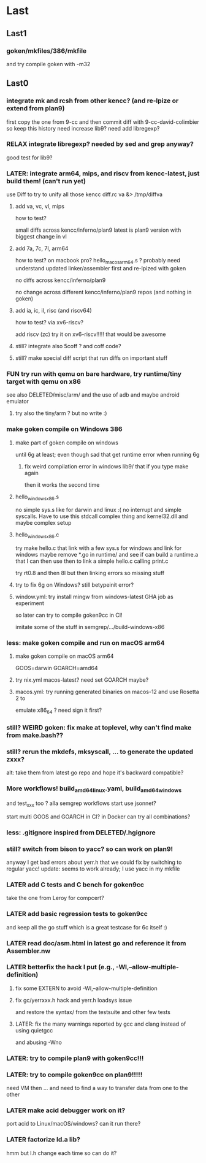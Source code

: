 
* Last

** Last1

*** goken/mkfiles/386/mkfile
and try compile goken with -m32

** Last0

*** integrate mk and rcsh from other kencc? (and re-lpize or extend from plan9)
# I need mk and rc now to build goken so might as well adding them
# and easier then to publish Shell.nw and Builder.nw in parallel with Rc.nw
# Mk.nw and distribute easy way to test
# and also having a working mk/rc pair has been problematic in the past

first copy the one from 9-cc and then commit diff with 9-cc-david-colimbier
so keep this history
need increase lib9? need add libregexp?

*** RELAX integrate libregexp? needed by sed and grep anyway?
good test for lib9?

*** LATER: integrate arm64, mips, and riscv from kencc-latest, just build them! (can't run yet)

use Diff to try to unify all those kencc
diff.rc va &> /tmp/diffva

**** add va, vc, vl,  mips
how to test?

small diffs across kencc/inferno/plan9
latest is plan9 version with biggest change in vl

**** add 7a, 7c, 7l,  arm64
how to test? on macbook pro? hello_macos_arm64.s ?
probably need understand updated linker/assembler first and re-lpized with goken

no diffs across kencc/inferno/plan9

no change across different kencc/inferno/plan9 repos (and nothing in goken)

**** add ia, ic, il,  risc (and riscv64)
how to test? via xv6-riscv?

add riscv (zc) try it on xv6-riscv!!!!! that would be awesome

**** still? integrate also 5coff ? and coff code?

**** still? make special diff script that run diffs on important stuff
[568][alc] cc ld nm prof  pkg/runtime/  lib9/ libmach/ libbio/ include/ pack??

see if more contribs to pe.c, etc. later? worth it?

in the end we don't care whether 6g/8g/... go stuff work.
We just care that it's a good test case for the C toolchain and
whether we can produce linux, windows, and macos binaries!

*** FUN try run with qemu on bare hardware, try runtime/tiny target with qemu on x86
see also DELETED/misc/arm/ and the use of adb and maybe android emulator

**** try also the tiny/arm ? but no write :)

*** make goken compile on Windows 386

**** make part of goken compile on windows
until 6g at least; even though sad that get runtime error when running 6g

***** fix weird compilation error in windows lib9/ that if you type make again
then it works the second time

**** hello_windows_x86.s
no simple sys.s like for darwin and linux :(
no interrupt and simple syscalls. Have to use this
stdcall complex thing and kernel32.dll and maybe complex setup

**** hello_windows_x86.c
try make hello.c that link with a few sys.s for windows and link for windows
maybe remove *.go in runtime/ and see if can build a runtime.a that
I can then use then to link a simple hello.c calling print.c

try rt0.8 and then 8l but then linking errors so missing stuff

**** try to fix 6g on Windows? still betypeinit error?

**** window.yml: try install mingw from windows-latest GHA job as experiment
so later can try to compile goken9cc in CI!

imitate some of the stuff in semgrep/.../build-windows-x86

*** less: make goken compile and run on macOS arm64

**** make goken compile on macOS arm64
GOOS=darwin GOARCH=amd64

**** try nix.yml macos-latest? need set GOARCH maybe?

**** macos.yml: try running generated binaries on macos-12 and use Rosetta 2 to
emulate x86_64 ?
need sign it first?

*** still? WEIRD goken: fix make at toplevel, why can't find make from make.bash??

*** still? rerun the mkdefs, mksyscall, ... to generate the updated zxxx?
alt: take them from latest go repo and hope it's backward compatible?

*** More workflows! build_amd64_linux.yaml, build_amd64_windows
and test_xxx too ? alla semgrep workflows
start use jsonnet?

start multi GOOS and GOARCH in CI? in Docker can try all combinations?

*** less: .gitignore inspired from DELETED/.hgignore

*** still? switch from bison to yacc? so can work on plan9!
anyway I get bad errors about yerr.h that we could fix by switching to regular yacc!
update: seems to work already; I use yacc in my mkfile

*** LATER add C tests and C bench for goken9cc
take the one from Leroy for compcert?

*** LATER add basic regression tests to goken9cc
and keep all the go stuff which is a great testcase for 6c itself :)

*** LATER read doc/asm.html in latest go and reference it from Assembler.nw

*** LATER betterfix the hack I put (e.g., -Wl,--allow-multiple-definition)

**** fix some EXTERN to avoid -Wl,--allow-multiple-definition

**** fix gc/yerrxxx.h hack and yerr.h loadsys issue
and restore the syntax/ from the testsuite and other few tests

**** LATER: fix the many warnings reported by gcc and clang instead of using quietgcc
and abusing -Wno

*** LATER: try to compile plan9 with goken9cc!!!

*** LATER: try to compile goken9cc on plan9!!!!!
need VM then ... and need to find a way to transfer data from one to the other

*** LATER make acid debugger work on it?
port acid to Linux/macOS/windows? can it run there?

*** LATER factorize ld.a lib?
hmm but l.h change each time so can do it?
